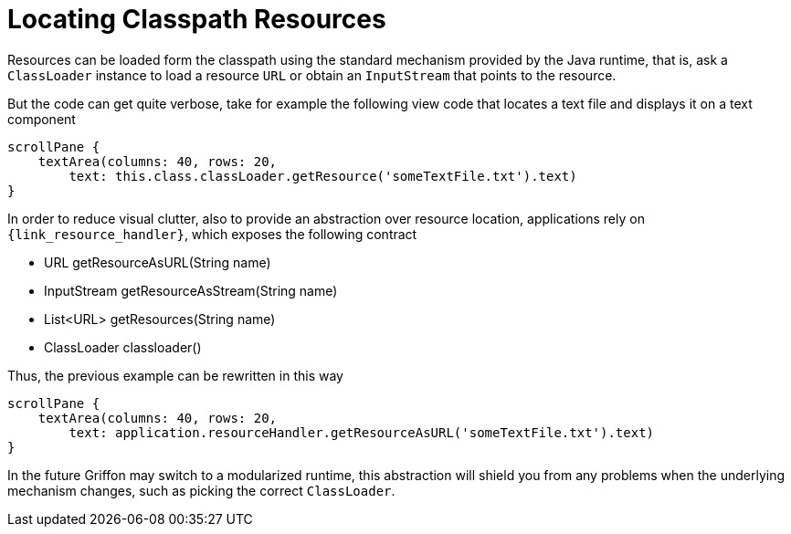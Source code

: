 
[[_resources_locating_resources]]
= Locating Classpath Resources

Resources can be loaded form the classpath using the standard mechanism provided by the
Java runtime, that is, ask a `ClassLoader` instance to load a resource `URL` or obtain
an `InputStream` that points to the resource.

But the code can get quite verbose, take for example the following view code that locates
a text file and displays it on a text component

[source,groovy,options="nowrap"]
----
scrollPane {
    textArea(columns: 40, rows: 20,
        text: this.class.classLoader.getResource('someTextFile.txt').text)
}
----

In order to reduce visual clutter, also to provide an abstraction over resource location,
applications rely on `{link_resource_handler}`, which exposes the following contract

 - URL getResourceAsURL(String name)
 - InputStream getResourceAsStream(String name)
 - List<URL> getResources(String name)
 - ClassLoader classloader()

Thus, the previous example can be rewritten in this way

[source,groovy,options="nowrap"]
----
scrollPane {
    textArea(columns: 40, rows: 20,
        text: application.resourceHandler.getResourceAsURL('someTextFile.txt').text)
}
----

In the future Griffon may switch to a modularized runtime, this abstraction will shield
you from any problems when the underlying mechanism changes, such as picking the correct
`ClassLoader`.
